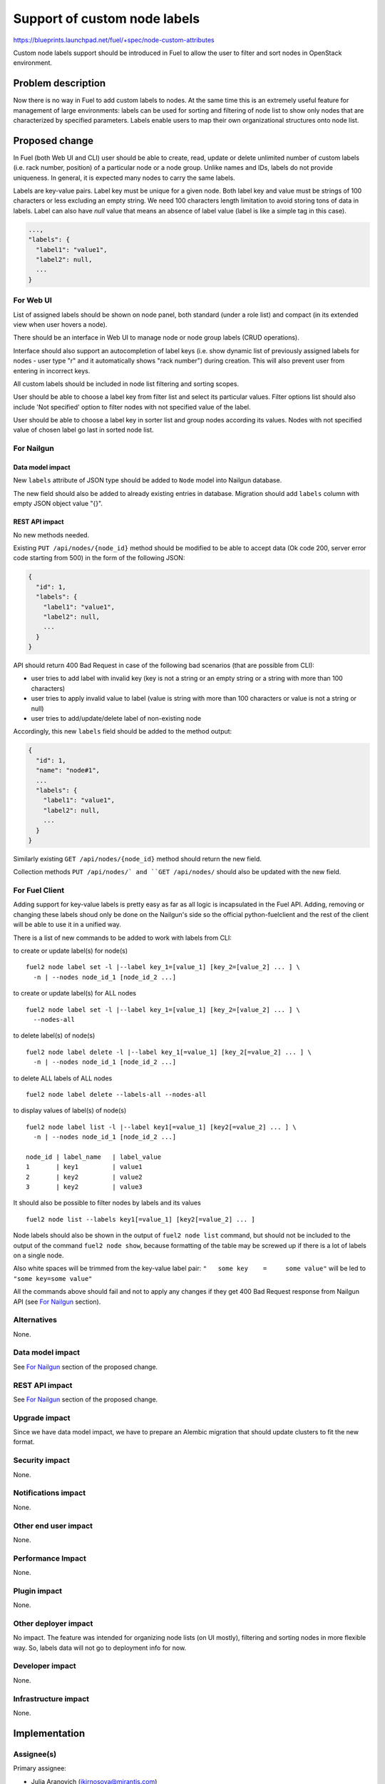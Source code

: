 ..
 This work is licensed under a Creative Commons Attribution 3.0 Unported
 License.

 http://creativecommons.org/licenses/by/3.0/legalcode

=============================
Support of custom node labels
=============================

https://blueprints.launchpad.net/fuel/+spec/node-custom-attributes

Custom node labels support should be introduced in Fuel to allow the user
to filter and sort nodes in OpenStack environment.


Problem description
===================

Now there is no way in Fuel to add custom labels to nodes. At the same time
this is an extremely useful feature for management of large environments:
labels can be used for sorting and filtering of node list to show only nodes
that are characterized by specified parameters. Labels enable users to map
their own organizational structures onto node list.


Proposed change
===============

In Fuel (both Web UI and CLI) user should be able to create, read, update or
delete unlimited number of custom labels (i.e. rack number, position) of
a particular node or a node group. Unlike names and IDs, labels do not provide
uniqueness. In general, it is expected many nodes to carry the same labels.

Labels are key-value pairs. Label key must be unique for a given node. Both
label key and value must be strings of 100 characters or less excluding an
empty string. We need 100 characters length limitation to avoid storing tons
of data in labels.
Label can also have `null` value that means an absence of label value (label
is like a simple tag in this case).

.. code-block:: json

  ...,
  "labels": {
    "label1": "value1",
    "label2": null,
    ...
  }

For Web UI
----------

List of assigned labels should be shown on node panel, both standard (under
a role list) and compact (in its extended view when user hovers a node).

There should be an interface in Web UI to manage node or node group labels
(CRUD operations).

Interface should also support an autocompletion of label keys (i.e. show
dynamic list of previously assigned labels for nodes - user type "r"
and it automatically shows "rack number") during creation. This will also
prevent user from entering in incorrect keys.

All custom labels should be included in node list filtering and sorting
scopes.

User should be able to choose a label key from filter list and select its
particular values. Filter options list should also include 'Not specified'
option to filter nodes with not specified value of the label.

User should be able to choose a label key in sorter list and group nodes
according its values. Nodes with not specified value of chosen label go last
in sorted node list.

For Nailgun
-----------

Data model impact
^^^^^^^^^^^^^^^^^

New ``labels`` attribute of JSON type should be added to ``Node`` model
into Nailgun database.

The new field should also be added to already existing entries in database.
Migration should add ``labels`` column with empty JSON object value "{}".

REST API impact
^^^^^^^^^^^^^^^

No new methods needed.

Existing ``PUT /api/nodes/{node_id}`` method should be modified to be able
to accept data (Ok code 200, server error code starting from 500) in the form
of the following JSON:

.. code-block:: json

  {
    "id": 1,
    "labels": {
      "label1": "value1",
      "label2": null,
      ...
    }
  }

API should return 400 Bad Request in case of the following bad scenarios
(that are possible from CLI):

* user tries to add label with invalid key (key is not a string or an empty
  string or a string with more than 100 characters)
* user tries to apply invalid value to label (value is string with more than
  100 characters or value is not a string or null)
* user tries to add/update/delete label of non-existing node

Accordingly, this new ``labels`` field should be added to the method output:

.. code-block:: json

  {
    "id": 1,
    "name": "node#1",
    ...
    "labels": {
      "label1": "value1",
      "label2": null,
      ...
    }
  }

Similarly existing ``GET /api/nodes/{node_id}`` method should return
the new field.

Collection methods ``PUT /api/nodes/` and ``GET /api/nodes/`` should
also be updated with the new field.

For Fuel Client
---------------

Adding support for key-value labels is pretty easy as far as all logic is
incapsulated in the Fuel API. Adding, removing or changing these labels
shoud only be done on the Nailgun's side so the official python-fuelclient
and the rest of the client will be able to use it in a unified way.

There is a list of new commands to be added to work with labels from CLI:

to create or update label(s) for node(s)

::

  fuel2 node label set -l |--label key_1=[value_1] [key_2=[value_2] ... ] \
    -n | --nodes node_id_1 [node_id_2 ...]

to create or update label(s) for ALL nodes

::

  fuel2 node label set -l |--label key_1=[value_1] [key_2=[value_2] ... ] \
    --nodes-all

to delete label(s) of node(s)

::

  fuel2 node label delete -l |--label key_1[=value_1] [key_2[=value_2] ... ] \
    -n | --nodes node_id_1 [node_id_2 ...]

to delete ALL labels of ALL nodes

::

  fuel2 node label delete --labels-all --nodes-all

to display values of label(s) of node(s)

::

  fuel2 node label list -l |--label key1[=value_1] [key2[=value_2] ... ] \
    -n | --nodes node_id_1 [node_id_2 ...]

  node_id | label_name   | label_value
  1       | key1         | value1
  2       | key2         | value2
  3       | key2         | value3

It should also be possible to filter nodes by labels and its values

::

  fuel2 node list --labels key1[=value_1] [key2[=value_2] ... ]

Node labels should also be shown in the output of ``fuel2 node list`` command,
but should not be included to the output of the command ``fuel2 node show``,
because formatting of the table may be screwed up if there is a lot of labels
on a single node.

Also white spaces will be trimmed from the key-value label pair:
``"   some key    =     some value"`` will be led to ``"some key=some value"``

All the commands above should fail and not to apply any changes if they get
400 Bad Request response from Nailgun API (see `For Nailgun`_ section).

Alternatives
------------

None.

Data model impact
-----------------

See `For Nailgun`_ section of the proposed change.

REST API impact
---------------

See `For Nailgun`_ section of the proposed change.

Upgrade impact
--------------

Since we have data model impact, we have to prepare an Alembic migration
that should update clusters to fit the new format.

Security impact
---------------

None.

Notifications impact
--------------------

None.

Other end user impact
---------------------

None.

Performance Impact
------------------

None.

Plugin impact
-------------

None.

Other deployer impact
---------------------

No impact. The feature was intended for organizing node lists (on UI mostly),
filtering and sorting nodes in more flexible way. So, labels data will not
go to deployment info for now.

Developer impact
----------------

None.

Infrastructure impact
---------------------

None.


Implementation
==============

Assignee(s)
-----------

Primary assignee:

* Julia Aranovich (jkirnosova@mirantis.com)

Developers:

* Julia Aranovich (jkirnosova@mirantis.com) - JS and Nailgun code
* Bogdan Dudko (bdudko@mirantis.com) - visual design
* Andrey Popovych (apopovych@mirantis.com) - CLI code

Mandatory Design Reviewers:

* Vitaly Kramskikh (vkramskikh@mirantis.com)
* Roman Prikhodchenko (rprikhodchenko@mirantis.com)

Approver:

* Sheena Gregson (sgregson@mirantis.com)

Work Items
----------

* Describe custom node labels management workflow.
* Modify DB structure and API to work with labels.
* Implement corresponding UI controls including tests coverage.
* Implement CLI functionality (CRUD operations).


Dependencies
============

* Node compact representation
  https://blueprints.launchpad.net/openstack/?searchtext=node-list-view-modes
* Node list sorters and filters
  https://blueprints.launchpad.net/openstack/?searchtext=node-list-sorters-and-filters


Testing
=======

* Custom node labels management in UI should be covered by functional tests.
* Python unit tests for the REST API and DB change are also required.
* Custom node labels management in CLI should be covered by unit tests.

Acсeptance Criteria
-------------------

* User can create, read, edit, remove custom node labels both from Fuel Web UI
  and CLI.
* User can manage custom labels for a group of nodes both from Fuel Web UI
  and CLI.
* Custom node labels are validated during creation or update, so user is not
  able to assign invalid data to node.
* User can filter nodes in Fuel Web UI to show only nodes that are
  characterized by specified custom parameters.
* User can sort list of nodes in Fuel Web UI to group them by specified
  custom parameters.


Documentation Impact
====================

The documentation should cover how the end user experience has been changed.


References
==========

#fuel-ui on freenode

